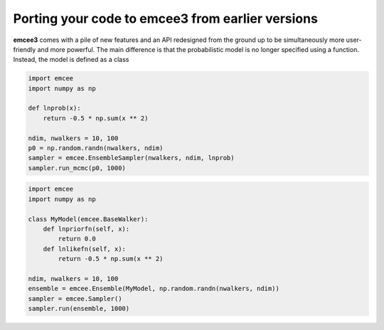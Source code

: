 .. _porting:

Porting your code to emcee3 from earlier versions
=================================================

**emcee3** comes with a pile of new features and an API redesigned from the
ground up to be simultaneously more user-friendly and more powerful.
The main difference is that the probabilistic model is no longer specified
using a function.
Instead, the model is defined as a class

.. code-block:: python

    import emcee
    import numpy as np

    def lnprob(x):
        return -0.5 * np.sum(x ** 2)

    ndim, nwalkers = 10, 100
    p0 = np.random.randn(nwalkers, ndim)
    sampler = emcee.EnsembleSampler(nwalkers, ndim, lnprob)
    sampler.run_mcmc(p0, 1000)

.. code-block:: python

    import emcee
    import numpy as np

    class MyModel(emcee.BaseWalker):
        def lnpriorfn(self, x):
            return 0.0
        def lnlikefn(self, x):
            return -0.5 * np.sum(x ** 2)

    ndim, nwalkers = 10, 100
    ensemble = emcee.Ensemble(MyModel, np.random.randn(nwalkers, ndim))
    sampler = emcee.Sampler()
    sampler.run(ensemble, 1000)
